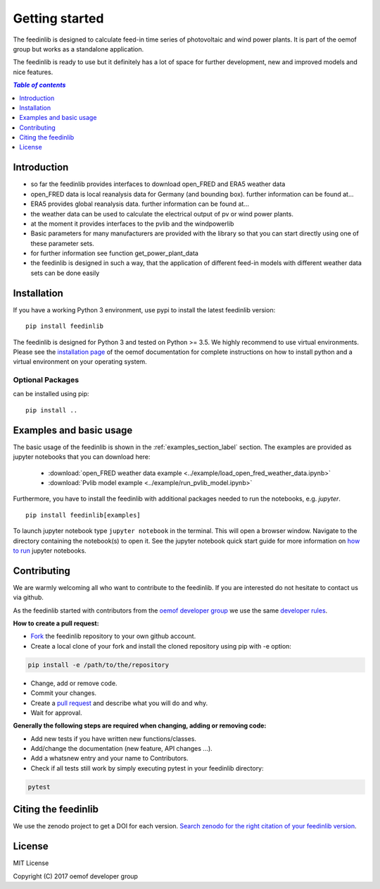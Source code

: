 ~~~~~~~~~~~~~~~~~~~~~~
Getting started
~~~~~~~~~~~~~~~~~~~~~~

The feedinlib is designed to calculate feed-in time series of photovoltaic and wind power plants.
It is part of the oemof group but works as a standalone application.

The feedinlib is ready to use but it definitely has a lot of space for
further development, new and improved models and nice features.

.. contents:: `Table of contents`
    :depth: 1
    :local:
    :backlinks: top

Introduction
============

* so far the feedinlib provides interfaces to download open_FRED and ERA5 weather data
* open_FRED data is local reanalysis data for Germany (and bounding box). further information can be found at...
* ERA5 provides global reanalysis data. further information can be found at...
* the weather data can be used to calculate the electrical output of pv or wind power plants.
* at the moment it provides interfaces to the pvlib and the windpowerlib
* Basic parameters for many manufacturers are provided with the library so that you can start directly using one of these parameter sets.
* for further information see function get_power_plant_data
* the feedinlib is designed in such a way, that the application of different feed-in models with different weather data sets can be done easily

Installation
============

If you have a working Python 3 environment, use pypi to install the latest feedinlib version:

::

    pip install feedinlib

The feedinlib is designed for Python 3 and tested on Python >= 3.5. We highly recommend to use virtual environments.
Please see the `installation page <http://oemof.readthedocs.io/en/stable/installation_and_setup.html>`_ of the oemof documentation for complete instructions on how to install python and a virtual environment on your operating system.

Optional Packages
~~~~~~~~~~~~~~~~~

can be installed using pip:

::

    pip install ..





Examples and basic usage
=========================

The basic usage of the feedinlib is shown in the :ref:`examples_section_label` section.
The examples are provided as jupyter notebooks that you can download here:

 * :download:`open_FRED weather data example <../example/load_open_fred_weather_data.ipynb>`
 * :download:`Pvlib model example <../example/run_pvlib_model.ipynb>`

Furthermore, you have to install the feedinlib with additional packages needed to run the notebooks, e.g. `jupyter`.

::

    pip install feedinlib[examples]

To launch jupyter notebook type ``jupyter notebook`` in the terminal.
This will open a browser window. Navigate to the directory containing the notebook(s) to open it. See the jupyter
notebook quick start guide for more information on
`how to run <http://jupyter-notebook-beginner-guide.readthedocs.io/en/latest/execute.html>`_ jupyter notebooks.

Contributing
==============

We are warmly welcoming all who want to contribute to the feedinlib. If you are interested
do not hesitate to contact us via github.

As the feedinlib started with contributors from the
`oemof developer group <https://github.com/orgs/oemof/teams/oemof-developer-group>`_
we use the same
`developer rules <http://oemof.readthedocs.io/en/stable/developing_oemof.html>`_.

**How to create a pull request:**

* `Fork <https://help.github.com/articles/fork-a-repo>`_ the feedinlib repository to your own github account.
* Create a local clone of your fork and  install the cloned repository using pip with -e option:

.. code:: bash

  pip install -e /path/to/the/repository

* Change, add or remove code.
* Commit your changes.
* Create a `pull request <https://guides.github.com/activities/hello-world/>`_ and describe what you will do and why.
* Wait for approval.

**Generally the following steps are required when changing, adding or removing code:**

* Add new tests if you have written new functions/classes.
* Add/change the documentation (new feature, API changes ...).
* Add a whatsnew entry and your name to Contributors.
* Check if all tests still work by simply executing pytest in your feedinlib directory:

.. role:: bash(code)
   :language: bash

.. code:: bash

    pytest

Citing the feedinlib
========================

We use the zenodo project to get a DOI for each version.
`Search zenodo for the right citation of your feedinlib version <https://zenodo.org/record/2554102>`_.

License
============

MIT License

Copyright (C) 2017 oemof developer group
